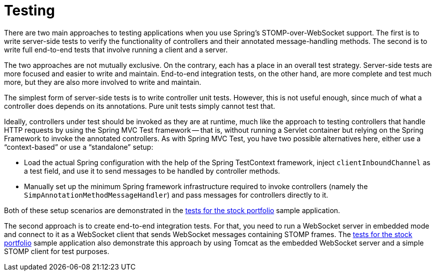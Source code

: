 [[websocket-stomp-testing]]
= Testing

There are two main approaches to testing applications when you use Spring's STOMP-over-WebSocket
support. The first is to write server-side tests to verify the functionality
of controllers and their annotated message-handling methods. The second is to write
full end-to-end tests that involve running a client and a server.

The two approaches are not mutually exclusive. On the contrary, each has a place
in an overall test strategy. Server-side tests are more focused and easier to write
and maintain. End-to-end integration tests, on the other hand, are more complete and
test much more, but they are also more involved to write and maintain.

The simplest form of server-side tests is to write controller unit tests. However,
this is not useful enough, since much of what a controller does depends on its
annotations. Pure unit tests simply cannot test that.

Ideally, controllers under test should be invoked as they are at runtime, much like
the approach to testing controllers that handle HTTP requests by using the Spring MVC Test
framework -- that is, without running a Servlet container but relying on the Spring Framework
to invoke the annotated controllers. As with Spring MVC Test, you have two
possible alternatives here, either use a "`context-based`" or use a "`standalone`" setup:

* Load the actual Spring configuration with the help of the
Spring TestContext framework, inject `clientInboundChannel` as a test field, and
use it to send messages to be handled by controller methods.

* Manually set up the minimum Spring framework infrastructure required to invoke
controllers (namely the `SimpAnnotationMethodMessageHandler`) and pass messages for
controllers directly to it.

Both of these setup scenarios are demonstrated in the
https://github.com/rstoyanchev/spring-websocket-portfolio/tree/master/src/test/java/org/springframework/samples/portfolio/web[tests for the stock portfolio]
sample application.

The second approach is to create end-to-end integration tests. For that, you need
to run a WebSocket server in embedded mode and connect to it as a WebSocket client
that sends WebSocket messages containing STOMP frames.
The https://github.com/rstoyanchev/spring-websocket-portfolio/tree/master/src/test/java/org/springframework/samples/portfolio/web[tests for the stock portfolio]
sample application also demonstrate this approach by using Tomcat as the embedded
WebSocket server and a simple STOMP client for test purposes.
